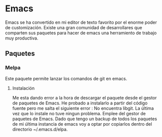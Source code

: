 * Emacs 
Emacs se ha convertido en mi editor de texto favorito por el enorme poder de customización.
Existe una gran comunidad de desarrollares que comparten sus paquetes para hacer de emacs
una herramiento de trabajo muy productiva.
** Paquetes
*** Melpa
Este paquete permite lanzar los comandos de git en emacs.
**** Instalación
Me esta dando error a la hora de descargar el paquete desde el gestor de paquetes de Emacs.
He probado a instalarlo a partir del código fuente pero me salta el siguiente error : No
encuentra libgit.
La última vez que lo instale no tuve ningun problema. Emplee del gestor de paquetes de Emacs.
Dado que tengo un backup de todos los paquetes de mi última instancia de emacs voy a optar por 
copiarlos dentro del directorio ~/.emacs.d/elpa.


